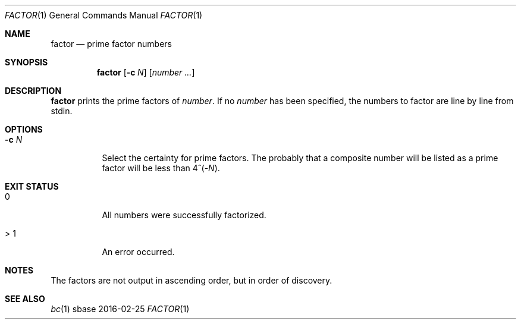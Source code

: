 .Dd 2016-02-25
.Dt FACTOR 1
.Os sbase
.Sh NAME
.Nm factor
.Nd prime factor numbers
.Sh SYNOPSIS
.Nm
.Op Fl c Ar N
.Op Ar number ...
.Sh DESCRIPTION
.Nm
prints the prime factors of
.Ar number .
If no
.Ar number
has been specified, the numbers to factor are
line by line from stdin.
.Sh OPTIONS
.Bl -tag -width Ds
.It Fl c Ar N
Select the certainty for prime factors. The probably
that a composite number will be listed as a prime
factor will be less than 4^(-\fIN\fP).
.El
.Sh EXIT STATUS
.Bl -tag -width Ds
.It 0
All numbers were successfully factorized.
.It > 1
An error occurred.
.El
.Sh NOTES
The factors are not output in ascending order,
but in order of discovery.
.Sh SEE ALSO
.Xr bc 1
